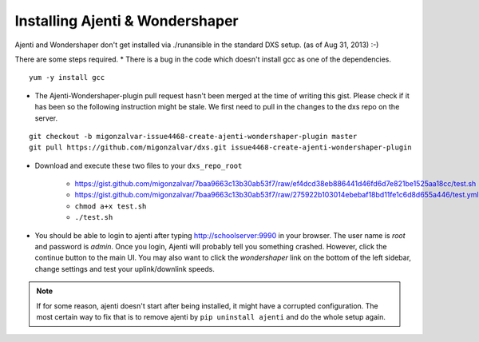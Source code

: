 ================================
Installing Ajenti & Wondershaper
================================

Ajenti and Wondershaper don't get installed via ./runansible in the standard DXS setup. (as of Aug 31, 2013) :-)

There are some steps required.
* There is a bug in the code which doesn't install gcc as one of the dependencies. 

::

    yum -y install gcc

* The Ajenti-Wondershaper-plugin pull request hasn't been merged at the time of writing this gist. Please check if it has been so the following instruction might be stale. We first need to pull in the changes to the dxs repo on the server.

::
    
    git checkout -b migonzalvar-issue4468-create-ajenti-wondershaper-plugin master
    git pull https://github.com/migonzalvar/dxs.git issue4468-create-ajenti-wondershaper-plugin

* Download and execute these two files to your ``dxs_repo_root``

    * https://gist.github.com/migonzalvar/7baa9663c13b30ab53f7/raw/ef4dcd38eb886441d46fd6d7e821be1525aa18cc/test.sh
    * https://gist.github.com/migonzalvar/7baa9663c13b30ab53f7/raw/275922b103014ebebaf18bd11fe1c6d8d655a446/test.yml
    * ``chmod a+x test.sh``
    * ``./test.sh``

* You should be able to login to ajenti after typing http://schoolserver:9990 in your browser. The user name is *root* and password is *admin*. Once you login, Ajenti will probably tell you something crashed. However, click the continue button to the main UI. You may also want to click the *wondershaper* link on the bottom of the left sidebar, change settings and test your uplink/downlink speeds.

.. note:: If for some reason, ajenti doesn't start after being installed, it might have a corrupted configuration. The most certain way to fix that is to remove ajenti by ``pip uninstall ajenti`` and do the whole setup again.
